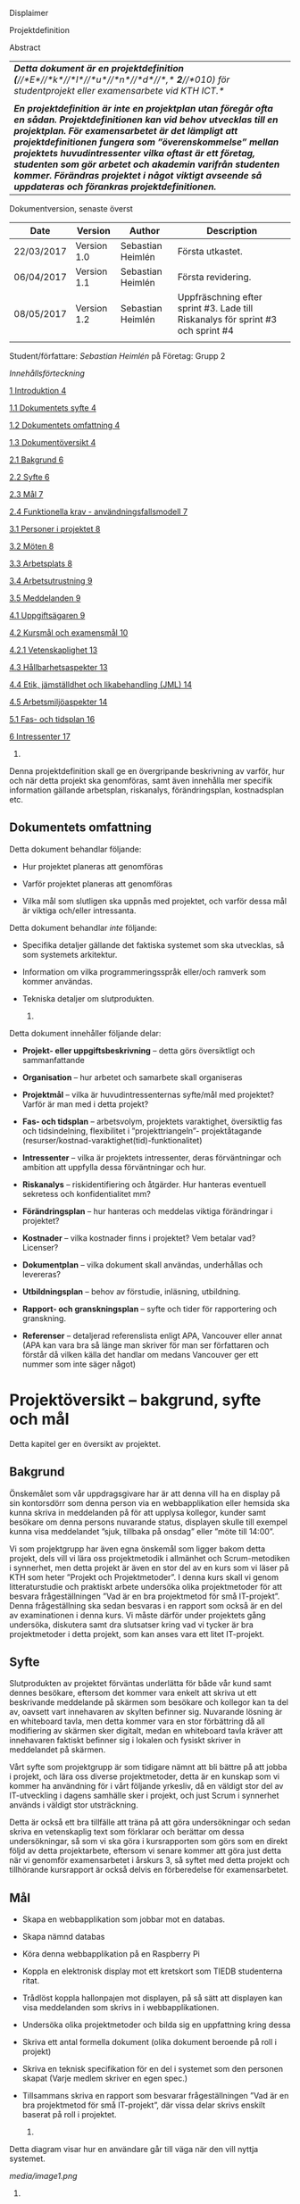 Displaimer

Projektdefinition

Abstract

| /*Detta dokument är en projektdefinition*/ /*(*//*E*//*k*//*l*//*u*//*n*//*d*//*,*/ /*2*//*010) för studentprojekt eller examensarbete vid KTH ICT.*/                                                                                                                                                                                                                                                                                                                    |
|                                                                                                                                                                                                                                                                                                                                                                                                                                                                          |
| /*En projektdefinition är inte en projektplan utan föregår ofta en sådan. Projektdefinitionen kan vid behov utvecklas till en projektplan. För examensarbetet är det lämpligt att projektdefinitionen fungera som ”överenskommelse” mellan projektets huvudintressenter vilka oftast är ett företag, studenten som gör arbetet och akademin varifrån studenten kommer. Förändras projektet i något viktigt avseende så uppdateras och förankras projektdefinitionen.*/   |
|--------------------------------------------------------------------------------------------------------------------------------------------------------------------------------------------------------------------------------------------------------------------------------------------------------------------------------------------------------------------------------------------------------------------------------------------------------------------------|

Dokumentversion, senaste överst

| *Date*       | *Version*     | *Author*            | *Description*                                                                     |
|--------------+---------------+---------------------+-----------------------------------------------------------------------------------|
| 22/03/2017   | Version 1.0   | Sebastian Heimlén   | Första utkastet.                                                                  |
| 06/04/2017   | Version 1.1   | Sebastian Heimlén   | Första revidering.                                                                |
| 08/05/2017   | Version 1.2   | Sebastian Heimlén   | Uppfräschning efter sprint #3. Lade till Riskanalys för sprint #3 och sprint #4   |
|              |               |                     |                                                                                   |

Student/författare: /Sebastian Heimlén/ på Företag: Grupp 2

/Innehållsförteckning/

[[#__RefHeading___Toc1768_1325329787][1 Introduktion 4]]

[[#__RefHeading___Toc1770_1325329787][1.1 Dokumentets syfte 4]]

[[#__RefHeading___Toc1772_1325329787][1.2 Dokumentets omfattning 4]]

[[#__RefHeading___Toc1774_1325329787][1.3 Dokumentöversikt 4]]

[[#__RefHeading___Toc1776_1325329787][2.1 Bakgrund 6]]

[[#__RefHeading___Toc1778_1325329787][2.2 Syfte 6]]

[[#__RefHeading___Toc1780_1325329787][2.3 Mål 7]]

[[#__RefHeading___Toc1782_1325329787][2.4 Funktionella krav -
användningsfallsmodell 7]]

[[#__RefHeading___Toc1784_1325329787][3.1 Personer i projektet 8]]

[[#__RefHeading___Toc1786_1325329787][3.2 Möten 8]]

[[#__RefHeading___Toc1788_1325329787][3.3 Arbetsplats 8]]

[[#__RefHeading___Toc1790_1325329787][3.4 Arbetsutrustning 9]]

[[#__RefHeading___Toc1792_1325329787][3.5 Meddelanden 9]]

[[#__RefHeading___Toc1794_1325329787][4.1 Uppgiftsägaren 9]]

[[#__RefHeading___Toc1796_1325329787][4.2 Kursmål och examensmål 10]]

[[#__RefHeading___Toc1798_1325329787][4.2.1 Vetenskaplighet 13]]

[[#__RefHeading___Toc1800_1325329787][4.3 Hållbarhetsaspekter 13]]

[[#__RefHeading___Toc1802_1325329787][4.4 Etik, jämställdhet och
likabehandling (JML) 14]]

[[#__RefHeading___Toc1804_1325329787][4.5 Arbetsmiljöaspekter 14]]

[[#__RefHeading___Toc1806_1325329787][5.1 Fas- och tidsplan 16]]

[[#__RefHeading___Toc1808_1325329787][6 Intressenter 17]]

1. * Introduktion
     :PROPERTIES:
     :CUSTOM_ID: introduktion
     :END:

   1. ** Dokumentets syfte
         :PROPERTIES:
         :CUSTOM_ID: dokumentets-syfte
         :END:

Denna projektdefinition skall ge en övergripande beskrivning av varför,
hur och när detta projekt ska genomföras, samt även innehålla mer
specifik information gällande arbetsplan, riskanalys, förändringsplan,
kostnadsplan etc.

** Dokumentets omfattning
   :PROPERTIES:
   :CUSTOM_ID: dokumentets-omfattning
   :END:

Detta dokument behandlar följande:

-  Hur projektet planeras att genomföras

-  Varför projektet planeras att genomföras

-  Vilka mål som slutligen ska uppnås med projektet, och varför dessa
   mål är viktiga och/eller intressanta.

Detta dokument behandlar /inte/ följande:

-  Specifika detaljer gällande det faktiska systemet som ska utvecklas,
   så som systemets arkitektur.

-  Information om vilka programmeringsspråk eller/och ramverk som kommer
   användas.

-  Tekniska detaljer om slutprodukten.

   1. ** Dokumentöversikt
         :PROPERTIES:
         :CUSTOM_ID: dokumentöversikt
         :END:

Detta dokument innehåller följande delar:

-  *Projekt- eller uppgiftsbeskrivning* -- detta görs översiktligt och
   sammanfattande

-  *Organisation* -- hur arbetet och samarbete skall organiseras

-  *Projektmål* -- vilka är huvudintressenternas syfte/mål med
   projektet? Varför är man med i detta projekt?

-  *Fas- och tidsplan* -- arbetsvolym, projektets varaktighet,
   översiktlig fas och tidsindelning, flexibilitet i ”projekttriangeln”-
   projektåtagande (resurser/kostnad-varaktighet(tid)-funktionalitet)

-  *Intressenter* -- vilka är projektets intressenter, deras
   förväntningar och ambition att uppfylla dessa förväntningar och hur.

-  *Riskanalys* -- riskidentifiering och åtgärder. Hur hanteras
   eventuell sekretess och konfidentialitet mm?

-  *Förändringsplan* -- hur hanteras och meddelas viktiga förändringar i
   projektet?

-  *Kostnader* -- vilka kostnader finns i projektet? Vem betalar vad?
   Licenser?

-  *Dokumentplan* -- vilka dokument skall användas, underhållas och
   levereras?

-  *Utbildningsplan* -- behov av förstudie, inläsning, utbildning.

-  *Rapport- och granskningsplan* -- syfte och tider för rapportering
   och granskning.

-  *Referenser* -- detaljerad referenslista enligt APA, Vancouver eller
   annat (APA kan vara bra så länge man skriver för man ser författaren
   och förstår då vilken källa det handlar om medans Vancouver ger ett
   nummer som inte säger något)

* Projektöversikt -- bakgrund, syfte och mål
  :PROPERTIES:
  :CUSTOM_ID: projektöversikt-bakgrund-syfte-och-mål
  :CLASS: Heading1NoBreak
  :END:

Detta kapitel ger en översikt av projektet.

** Bakgrund
   :PROPERTIES:
   :CUSTOM_ID: bakgrund
   :END:

Önskemålet som vår uppdragsgivare har är att denna vill ha en display på
sin kontorsdörr som denna person via en webbapplikation eller hemsida
ska kunna skriva in meddelanden på för att upplysa kollegor, kunder samt
besökare om denna persons nuvarande status, displayen skulle till
exempel kunna visa meddelandet ”sjuk, tillbaka på onsdag” eller ”möte
till 14:00”.

Vi som projektgrupp har även egna önskemål som ligger bakom detta
projekt, dels vill vi lära oss projektmetodik i allmänhet och
Scrum-metodiken i synnerhet, men detta projekt är även en stor del av en
kurs som vi läser på KTH som heter ”Projekt och Projektmetoder”. I denna
kurs skall vi genom litteraturstudie och praktiskt arbete undersöka
olika projektmetoder för att besvara frågeställningen ”Vad är en bra
projektmetod för små IT-projekt”. Denna frågeställning ska sedan
besvaras i en rapport som också är en del av examinationen i denna kurs.
Vi måste därför under projektets gång undersöka, diskutera samt dra
slutsatser kring vad vi tycker är bra projektmetoder i detta projekt,
som kan anses vara ett litet IT-projekt.

** Syfte
   :PROPERTIES:
   :CUSTOM_ID: syfte
   :END:

Slutprodukten av projektet förväntas underlätta för både vår kund samt
dennes besökare, eftersom det kommer vara enkelt att skriva ut ett
beskrivande meddelande på skärmen som besökare och kollegor kan ta del
av, oavsett vart innehavaren av skylten befinner sig. Nuvarande lösning
är en whiteboard tavla, men detta kommer vara en stor förbättring då all
modifiering av skärmen sker digitalt, medan en whiteboard tavla kräver
att innehavaren faktiskt befinner sig i lokalen och fysiskt skriver in
meddelandet på skärmen.

Vårt syfte som projektgrupp är som tidigare nämnt att bli bättre på att
jobba i projekt, och lära oss diverse projektmetoder, detta är en
kunskap som vi kommer ha användning för i vårt följande yrkesliv, då en
väldigt stor del av IT-utveckling i dagens samhälle sker i projekt, och
just Scrum i synnerhet används i väldigt stor utsträckning.

Detta är också ett bra tillfälle att träna på att göra undersökningar
och sedan skriva en vetenskaplig text som förklarar och berättar om
dessa undersökningar, så som vi ska göra i kursrapporten som görs som en
direkt följd av detta projektarbete, eftersom vi senare kommer att göra
just detta när vi genomför examensarbetet i årskurs 3, så syftet med
detta projekt och tillhörande kursrapport är också delvis en
förberedelse för examensarbetet.

** Mål
   :PROPERTIES:
   :CUSTOM_ID: mål
   :END:

-  Skapa en webbapplikation som jobbar mot en databas.

-  Skapa nämnd databas

-  Köra denna webbapplikation på en Raspberry Pi

-  Koppla en elektronisk display mot ett kretskort som TIEDB studenterna
   ritat.

-  Trådlöst koppla hallonpajen mot displayen, på så sätt att displayen
   kan visa meddelanden som skrivs in i webbapplikationen.

-  Undersöka olika projektmetoder och bilda sig en uppfattning kring
   dessa

-  Skriva ett antal formella dokument (olika dokument beroende på roll i
   projekt)

-  Skriva en teknisk specifikation för en del i systemet som den
   personen skapat (Varje medlem skriver en egen spec.)

-  Tillsammans skriva en rapport som besvarar frågeställningen ”Vad är
   en bra projektmetod för små IT-projekt”, där vissa delar skrivs
   enskilt baserat på roll i projektet.

   1. ** Funktionella krav - användningsfallsmodell
         :PROPERTIES:
         :CUSTOM_ID: funktionella-krav---användningsfallsmodell
         :END:

Detta diagram visar hur en användare går till väga när den vill nyttja
systemet.

[[media/image1.png]]

1. * Organisation
     :PROPERTIES:
     :CUSTOM_ID: organisation
     :CLASS: Heading1NoBreak
     :END:

   1. ** Personer i projektet
         :PROPERTIES:
         :CUSTOM_ID: personer-i-projektet
         :END:

| *Namn*                  | *Kontaktuppgift och roll*                                   |
|-------------------------+-------------------------------------------------------------|
| Teo Klestrup Röijezon   | [[mailto:teo@nullable.se][teo@nullable.se]]                 |
|                         |                                                             |
|                         | [[mailto:teo@nullable.se][teo@nullable.se]]                 |
|                         |                                                             |
|                         | Arkitekt och Utvecklingsansvarig.                           |
| Yobart Amino            | [[mailto:yobart@kth.se][/yobart@kth.se/]]                   |
|                         |                                                             |
|                         | [[mailto:yobart@kth.se][/yobart@kth.se/]]                   |
|                         |                                                             |
|                         | Testansvarig                                                |
| Henrik Björklund        | [[mailto:hebjo@kth.se][/hebjo@kth.se/]]                     |
|                         |                                                             |
|                         | [[mailto:hebjo@kth.se][/hebjo@kth.se/]]                     |
|                         |                                                             |
|                         | Kund-/kravansvarig, arbetsmiljöansvarig, shoppingansvarig   |
| Sebastian Heimlén       | [[mailto:heimlen@kth.se][/heimlen@kth.se/]]                 |
|                         |                                                             |
|                         | [[mailto:heimlen@kth.se][/heimlen@kth.se/]]                 |
|                         |                                                             |
|                         | Projektledare, etik och jämställdhetsansvarig               |

** Möten
   :PROPERTIES:
   :CUSTOM_ID: möten
   :END:

Ett antal möten i veckan kommer att hållas, samtliga dagar som har
schemalagda pass påbörjas med ett scrum möte, där gruppen går igenom vad
de enskilt har jobbat med den senaste dagen/dagarna och hur arbetet
skall fortskrida.

I början av varje sprint hålls ett sprintmöte. I detta möte kommer
kravansvarig att agera proxy för produktägaren. I sprintmötet bestäms
iterationsmålet för vidkommande sprint, utifrån detta iterationsmål
väljs use-case slices ut och tasks baseras på dessa slices, sedan
genomförs scrum-poker för att bestämma antal story-poäng vardera task
kommer att kosta, samt viktighetsgrad den innehar.

I slutet av varje sprint hålls ett retrospective-möte där projektgruppen
går igenom hur vi tycker att sprinten gått, vad som varit bra, vad som
varit mindre bra, vad som skall behållas till nästa sprint samt
eventuella saker som skall prövas i nästa sprint. Detta för att öka
kvalitén och förståelsen för projektet och arbetet, men också för att
alla i gruppen skall ha rum att yttra sina egna tankar och funderingar,
detta blir helt enkelt ett forum där samtliga medlemmar kan få saker
sagt och förändringar genomförda.

** Arbetsplats
   :PROPERTIES:
   :CUSTOM_ID: arbetsplats
   :END:

Vi kommer de flesta dagar att sitta tillsammans i skolan, ofta på plan 3
då det har ställts ut många bord där 4 personer kan sitta och jobba
ihop. De dagar vi sitter och jobbar enskilt sitter vi hemma eller på
bibliotek eller liknande. Anledningen till att vi vill spendera så
mycket tid som möjligt i skolan tillsammans är för att det är enklare
att diskutera och komma fram till lösningar på problem om man
tillsammans i gruppen resonerar kring dessa, och detta görs enklast och
bäst i person och ej över internet.

** Arbetsutrustning
   :PROPERTIES:
   :CUSTOM_ID: arbetsutrustning
   :END:

Vi använder oss av ett tvåsidigt scrumboard, den ena sidan består av
Sprint backlogen där vi kan följa vårt arbete i sprinten, vilka stories
som är påbörjade, avslutade etc. På sprint backlogen finns också vår
burn down där vi kan följa vår progression. På den andra sidan återfinns
product backlogen, som kan ses som den publika sidan av scrumboarden,
det vill säga den sida som kunden och andra utomstående ur projektet kan
se vad projektgruppen åstadkommit hittills och hur arbetet fortlöper. Vi
använder oss också av Trello, som är en onlinetjänst som kan
konfigureras efter behov, vi har valt att konfigurera denna enligt
KanBan, det vill säga vi har ett fält ”checked out”, ett fält ”test”
samt ett fält ”done”. På Trello återfinns också samtliga use-case
slices, tasks samt test-cases, för samtliga sprints. På detta sätt
fungerar Trello både som en backup av tavlan, en historik över projektet
samt ett arbetsverktyg som kan användas vid aktuellt arbete.

** Meddelanden
   :PROPERTIES:
   :CUSTOM_ID: meddelanden
   :END:

För att kommunicera med varandra och skicka meddelanden etc. när vi inte
träffas i skolan så använder vi gitter.im som är en
kommunikations-applikation som är kopplad till github, man loggar in med
sitt github konto och har sedan dels en chatt samt kan skapa olika
projekt och communities etc. Vi använder för nuvarande endast chatten
och resten av dokumenthanteringen överlåter vi till github.

* Projektets olika mål
  :PROPERTIES:
  :CUSTOM_ID: projektets-olika-mål
  :CLASS: Heading1NoBreak
  :END:

Vilka är de olika intressenternas mål med projektet?

Eklund (Eklund, 2010) anger tre olika typer av mål med ett projekt

-  Effektmål

-  Resultatmål

-  Projektmål

Hur relaterar målen nedan till dessa? Vad är vad?

** Uppgiftsägaren
   :PROPERTIES:
   :CUSTOM_ID: uppgiftsägaren
   :END:

Hur färdig måste eventuell produkt bli? Hur skall en inkrementell
utveckling ske för att uppgiftsägarens förväntningar skall uppfyllas så
bra som möjligt och tillräckligt? Vilka är de konkreta *resultatmålen*
som skall göra att *effektmålen* uppfylls?

//

Vi planerar att använda oss av den agila projektmetodiken Scrum, en agil
metodik går ut på att man i slutet av varje sprint förväntas ha en
fungerande produkt, som sedan i vidkommande sprinter kan utvecklas, och
det är så vi planerar att jobba också, det vill säga att i slutet av
sprint #2 hoppas vi att vi kan ha en, förvisso väldigt enkel, fungerande
produkt som vi i kommande sprinter kan vidareutveckla och addera mer
funktionalitet och komplexitet till.

Det konkreta projektmålet är att vi ska producera en webbapplikation som
är kopplad till en databas, på denna webbapplikation ska man kunna skapa
ett konto och logga in i applikationen, när man är inloggad i
applikationen ska man kunna skriva ett meddelande som sedan ska visas på
en elektronisk display. Denna display ska vara trådlöst ansluten till en
Raspberry pi där webbapplikationen körs. Detta resultatmål kommer leda
till att effektmålet, som är att vår kund på ett enkelt och portabelt
sätt ska kunna skriva ut information till kollegor och besökare, även om
vår kund inte själv är tillgänglig, kommer att uppfyllas.

*Effektmål*

Denna produkt kommer underlätta för vår uppdragsgivare samt för hans
kollegor och besökare, vår uppdragsgivare kommer nu ej behöva vara
närvarande på arbetsplatsen för att informera om varför/när han ej är
tillgänglig, detta kommer leda till mindre frustration hos kollegor samt
besökare, då de enklare kan planera sina besök och möten med vår
uppdragsgivare. Denna utökade kommunikation kommer leda till en
arbetsplats med bättre stämning och leda till att samtliga parter
spenderar sin arbetstid mer effektivt, då de slipper springa runt och
leta efter vår uppdragsgivare i de fall de ej vet vad han har för sig,
nu kan de enkelt se detta på hans kontorsdörr.

*Resultatmål*

Låta en elektroniskt display trådlöst kommunicera med en raspberry pi
som i sin tur är inkopplad på internet. Hallonpajen är kopplad mot en
webbapplikation/webbsida som användaren kan koppla upp sig mot och
skriva ett meddelande som visas på displayen. Den trådlösa räckvidden
mellan rasp och display skall vara minst 5 meter.

*Projektmål*

Genomföra projekt och därmed producera och lämna in samtliga dokument
som krävs, samt en fungerande slutprodukt. Allt detta ska laddas upp på
GitHub och godkännas. En kursrapport där projektgruppen diskuterar och
resonerar kring projekt och projektmetodik ska också lämnas in. När allt
detta lämnats in och godkänts är kursen godkänt och avklarad, och detta
är det stora projektmålet som finns utöver målet att lära, diskutera och
utveckla vår kunskap inom projekt under projektets gång.

** Kursmål och examensmål
   :PROPERTIES:
   :CUSTOM_ID: kursmål-och-examensmål
   :END:

Hur kopplar projektet till examensarbetets (själv-) bedömande och
godkännande? Vilka är (projekt-) målen för att uppfylla akademins krav
för ett godkänt examensarbete?

//

Projektet kopplas till kursens mål i och med att ett godkänt projekt är
en stor del (4.5 hp) av kursen, och för att klara kursen måste vi få ett
godkänt projekt. Vidare så är projektet en essentiell del av kursen i
och med att vi igenom kursen ska testa lite olika projektmetoder och
sätt att arbeta i projekt, och därmed måste genomföra ett projekt för
att kunna testa detta, det skulle vara svårt att jämföra och hitta för-
och nackdelar med olika projektmetoder om vi inte använde dessa
projektmetoder i praktiken.

Projektmålen för att uppfylla kraven för en godkänt kurs är att vi ska
leverera en slutprodukt som godkänns, vi ska leverera ett antal dokument
som även de ska godkännas som har med projektet och göra, och vi ska
även skriva en kursrapport där vi diskuterar saker som vi genomfört inom
projektet, det vill säga den ska reflektera över projekt och
projektmetoder i sig och inte diskutera detaljer specifika för just
detta projekt.

De kursmål som ska uppfyllas och motiveringar till varför de uppfylls
finns nedan:

1. Kunna tillämpa en lämplig projektprocess lämplig inom teknikområdet
   informationsteknologi (IT).

Detta mål kommer att uppnås i och med att vi använder oss av
Scrum-metodiken samt delar av Kanban metodiken, vilket är beprövade
projektprocesser inom just teknikområdet informationsteknik.

1. Kunna reflektera över det social samspelet mellan individ, grupp och
   ledare i en mindre projektgrupp.

Vi kommer genomföra en hel del socialt samspel under projektets gång,
och därmed kommer vi under och efter projektets gång att kunna
reflektera över det.

1. Kunna fånga, dokumentera och organisera krav i typiska IT-projekt.

Detta krav uppnås under projektets gång då vi ska producera ett antal
dokument inom vilka vi fånga, organisera samt diskutera vårt arbete, och
en del av det arbetet är just att se till så att vi uppfyller vissa
krav.

1. Kunna upprätta, följa och utvärdera en projektplan, riskanalys och
   testspecifikationer för typiska IT-projekt.

Detta uppnås i och med att vi skriver en projektplan, en riskanalys,
testspecifikationer etc. och sedan kommer jobba mot dessa krav.

1. Kunna utvärdera, dokumentera och presentera genomförd konstruktion.

Uppnås i och med de dokument vi producerar.

1. Uppnått ökade färdigheter i muntlig och skriftlig presentation.

Uppnås då vi måste skriva ett antal dokument samt måste presentera vårt
projekt muntligt i och med ett antal Scrum-demos i vilka vi muntligt ska
presentera vårt projekt för andra projektgrupper.

1. Kunna söka och utvärdera information om komponenter,
   kommunikationsprotokoll eller andra tekniska specifikationer aktuella
   för IT-projektet.

Kommer att uppnås i samband med att vi behöver skriva ett eget
kommunikationsprotokoll som sköter kommunikationen mellan vår raspberry
pi och den elektroniska displayen. Delar av gruppen kommer även att rita
en design som sedan kommer tryckas på ett kretskort som kommer användas
i projektet, och i samband med det måste vi läsa in oss på detta
kretskort.

1. Personligen kunna konstruera/utveckla en del i ett större system.

Samtliga medlemmar i projektgruppen ska utveckla minst en del var av
detta system som vi producerar och i och med det så uppnås detta krav.

1. Kunna bygga en prototyp och felsöka en produkt som är typisk inom IT.

Detta uppfylls i samband med att vi bygger en prototyp som vi sedan
jobbar med för att uppnå en fungerande slutprodukt.

1. Kunna delta i IT-projektets ekonomi- och tids-redovisning.

Samtliga medlemmar gör sin egen tidsrapportering och samtliga medlemmar
deltager i ekonomi-redovisningen.

1. Kunna analysera och föreslå hur man säkerställer att samhällets mål
   för ekonomiskt, socialt och ekologiskt hållbar utveckling beaktas i
   projektprodukt och projektprocess.

Vi i projektgruppen ser till att jobba för en hållbar utveckling och
detta sker på flera sätt, till exempel undviker vi att skriva ut papper
i onödan, utan skriver istället ut QR-koder som kan skannas för att nå
uppdaterade dokument, detta för att det är en miljövinst.

1. Förklara och använda bra personlig arbetsergonomi.

Vi sitter på designerade platser i skolan, där vi har en bra
arbetsergonomi, samtliga medlemmar kan sitta tillsammans och enkelt
konversera samt demonstrera saker för varandra.

*** Vetenskaplighet
    :PROPERTIES:
    :CUSTOM_ID: vetenskaplighet
    :END:

Projektet har en vetenskaplig koppling som genomsyrar arbetet, då
arbetet för att skapa produkten sker genom ett intensivt arbete med
Scrum som huvudsaklig projekt-metodik. Scrum är en Agil metod som
innebär att projektet genomförs med låg nivå av handledning/styrning och
projektetsarbetsmetod ska vara snabb föränderlig vid behov, (Permana
2015). Detta leder till att projektet snabbt kan styras om i en annan
riktning i de fall projektet ”driver” iväg åt fel håll och eftersom
projektet genomförs iterativt och agilt så är tiden tills feedback finns
tillgänglig väldigt kort, och detta leder till att projektgruppen snabbt
kan ändra arbetssätt samt arbetsuppgifter för att maximera resultatet.

Vidare så sker även en kontinuerlig kontroll mot Andersson och Ekholm
(2002) rapport hur en vetenskaplig metod skall upprätthållas, där
rapporten skapas via att teori inhämtas för att sedan metod utarbetas
och resultatet framarbetas ifrån tidigare insamlade teorier och metoder.

1. ** Hållbarhetsaspekter
      :PROPERTIES:
      :CUSTOM_ID: hållbarhetsaspekter
      :END:

   Projektgrupp:

   Genom att försöka använda våra datorer så mycket så möjligt och
   endast använda papper till Scrumboarden så försöker vi minska
   användandet av papper och därmed minska negativ miljöpåverkan.

   Produkt:

   Se till att displayen stängs av under natten då den inte är till
   någon användning.

   CPUn ska vara interrupt driven och sova ner den inte används, den ska
   inte polla servern konstant.

2. ** Etik, jämställdhet och likabehandling (JML)
      :PROPERTIES:
      :CUSTOM_ID: etik-jämställdhet-och-likabehandling-jml
      :END:

   Vår projektgrupp består av fyra medlemmar, under detta projekt ska vi
   se till att samtliga medlemmar får lika mycket arbete, ansvar och
   resurser. Eftersom vi jobbar med Scrum-metodiken så har vår grupp
   ingen hierarki, utan samtliga medlemmar värderas lika högt och är
   lika viktiga för att vi tillsammans ska kunna ro hem detta projekt
   och producera den produkt som vår kund förväntar sig.

   Produkten i sig är etisk, det finns ingenting oetisk med att kunna
   skriva ut meddelanden på en display, självfallet skulle produkten
   kunna utnyttjas till att skriva ut olämpliga meddelanden i det fallet
   att någon obehörig fick tillgång till ett konto som kan styra
   displayen, men det har i sin tur ingenting med produkten som vi ska
   producera att göra.

   Produkten skulle med tillagt funktionalitet kunna bli betydligt mer
   oetisk, en fundering vår kund hade var att lägga in en kamera samt
   ansiktsigenkänning så att displayen kunde läsa av vilka människor som
   passerade förbi displayen och på så sätt visa ett specifikt
   meddelande för just denna person. Detta är en oetisk funktion då vi
   skulle behöva spara ner diverse information samt igenkänningen av
   människor i en databas, för att på så sätt kunna skriva ut detta
   specifika meddelande, själva ”övervakningen” i samband med kamera
   funktionen skulle även den kunna anses oetisk.

3. ** Arbetsmiljöaspekter
      :PROPERTIES:
      :CUSTOM_ID: arbetsmiljöaspekter
      :END:

-  Kopplat till projektgenomförande

-  Kopplat till produkt som utvecklas och dess användning

   Projektet genomförs till stora delar digitalt, där dokument sparas
   och organiseras på GitHub och scrumtavlan finns tillgänglig på
   Trello. Detta leder till att vi minimerar användandet av papper och
   andra fysiska medel som har en negativ inverkan på miljön i allmänhet
   så väl som arbetsmiljön, eftersom allt material förutom den fysiska
   produkten existerar digitalt betyder det att samtliga medlemmar har
   ständig möjlighet att konsultera samt redigera projektets
   dokumentation, detta leder till att medlemmar kan placera sig på
   något trevligt bibliotek eller hemma hos sig själv och fortfarande
   jobba med projektet.

   När projektgruppen väl befinner sig på plats på ICT så försöker vi
   att hitta ett bord där samtliga medlemmar kan sitta tillsammans, vi
   har tillgång till elektricitet och internet så att vi kan ladda våra
   datorer, vi kan enkelt diskutera och demonstrera saker för varandra
   och vi har även enkel tillgång till vår scrumtavla, toaletter samt
   café finns i närheten så arbetsmiljön är väldigt god för gruppen.

   Produkten som utvecklas kommer även den att underlätta arbetsmiljön
   för vår uppdragsgivare, då produkten tillhandahåller en portabel
   lösning till vår uppdragsgivare så att den på ett enkelt och smidigt
   sätt kan meddela sina kollegor och besökare om sin status, det går
   att schemalägga händelser så rapporteringen i framtiden blir
   'automatisk' och den kommer allt som allt underlätta både för vår
   uppdragsgivare samt dess kollegor, och leda till en bättre
   arbetsmiljö även för dessa.

* Fas-, tids- och arbetsplan
  :PROPERTIES:
  :CUSTOM_ID: fas--tids--och-arbetsplan
  :CLASS: Heading1NoBreak
  :END:

Ange arbetsvolym, projektets varaktighet, översiktlig fas och
tidsindelning, flexibilitet i ”projekttriangeln”- projektåtagande
(resurser/kostnad-varaktighet(tid)-funktionalitet) mm.

Översiktligt Gantt-schema med faser och milstolpar?

Projekttriangeln, var ligger flexibiliteten i detta projekt?

Arbetsschema, hur mycket tid skall användas och hur fördelar sig denna
tid på projektets veckor?

** Fas- och tidsplan
   :PROPERTIES:
   :CUSTOM_ID: fas--och-tidsplan
   :END:

[[media/image2.png]]Denna bild visar iterationsplaneringen för detta
projekt, projektet består av 5 iterationer som samtliga består av olika
iterationsmål och varierar något i längd, klicka denna länk för att se
projektplaneringen i full storlek.

* Intressenter
  :PROPERTIES:
  :CUSTOM_ID: intressenter
  :END:

Lista vilka som är projektets intressenter, deras förväntningar och
ambition att uppfylla dessa förväntningar och hur.

| Inressent        | Namn                          | Förväntningar                                                                                                                                                                                    | Uppfyllande av förväntningar                                                                                                                                                                                                                                              |
|------------------+-------------------------------+--------------------------------------------------------------------------------------------------------------------------------------------------------------------------------------------------+---------------------------------------------------------------------------------------------------------------------------------------------------------------------------------------------------------------------------------------------------------------------------|
| Examinator       | Anders Sjögren                | Att gruppmedlemmarna ska lära sig agila projektmetoder samt nå kursmålen så att de klarar kursen                                                                                                 | Att lämna in en tillfredsställande slutprodukt, samt samtliga dokument under rubriken dokumentplan i denna projektdefinition där kursrapporten är det viktigaste dokumentet.                                                                                              |
| Uppdragsgivare   | Anders Sjögren                | Få en fungerande slutprodukt innan deadline                                                                                                                                                      | På ett planerat och strukturerat sätt utveckla samt leverera slutprodukten innan deadline.                                                                                                                                                                                |
| Projektgrupp     |                               | Genom att genomföra ett planerat och strukturerat arbete lära sig mer och projektmetodik och få mer erfarenhet inom projektarbete för att förbereda inför kommande arbetsliv samt examensjobb.   | Noga planera upp arbetet och strukturera detta planerande genom att skriva utförliga dokument som täcker all nödvändig information som krävs för att genomföra projektet på ett tillfredsställande sätt och samtidigt få mer kunskap kring projekt samt projektmetoder.   |
| Skola            | Kungliga Tekniska Högskolan   | Att utbilda kompetenta ingenjörer och/eller forskare som sedan kan ta mark på arbetsmarknaden.                                                                                                   | Genom att genomföra kursen till den grad att studenten får ett tillfredsställande betyg i denna kurs, likt alla andra kurser, på så sätt att studenten är attraktiv på arbetsmarknaden och därmed kan få ett jobb.                                                        |

* Riskanalys
  :PROPERTIES:
  :CUSTOM_ID: riskanalys
  :CLASS: Heading1NoBreak
  :END:

Nedan beskrivs identifierade risker som finns i sprint 1 och 2, se
appendix 2 för riskanalys av sprint 3 och 4.

| ID   | Risk                                                                       | Förebyggande åtgärd                                                                                                                                                                                                                                                                                         | Åtgärder vid riskutfall                                                                                                                                                                                                                                                |
|------+----------------------------------------------------------------------------+-------------------------------------------------------------------------------------------------------------------------------------------------------------------------------------------------------------------------------------------------------------------------------------------------------------+------------------------------------------------------------------------------------------------------------------------------------------------------------------------------------------------------------------------------------------------------------------------|
| R1   | Sjukdom                                                                    | Genom att se till att alla projektmedlemmar bidrar till projektet undviker vi att någon projektmedlem överarbetar och därmed så minskar risken att någon medlem insjuknar. Eftersom alla är med och bidrar så har även alla medlemmar någorlunda koll på projektet och kan därför täcka upp för varandra.   | Sjuka gruppmedlemmar skall arbeta till sin bästa förmåga hemifrån för att påskynda tillfrisknad samt undvika att sprida sjukdom till resterande gruppmedlemmar.                                                                                                        |
| R2   | Tidsbrist                                                                  | Planera upp projektet i sin helhet redan från start, använd denna plan i konjunktion med en agil arbetsprocess samt något hjälpmedel (i vårt fall en scrumboard) för att enkelt kunna se om planeringen efterföljs.                                                                                         | I fallet där gruppen hamnar efter planering så får gruppen tillsammans med uppdragsgivare komma överens om vilka delar av projektet som ska kompromissas så att projektet hinner klart i tid.                                                                          |
| R3   | Leverans avHårdvara                                                        | Beställa hårdvaran från leverantörer som historiskt är kända för att uppfylla leveranskrav.                                                                                                                                                                                                                 | Ha backup kretskort som vi då själva får producera med hjälp av till exempel en fräs eller laser.                                                                                                                                                                      |
| R4   | Förlust av kod                                                             | Använda GitHub för versionshantering.                                                                                                                                                                                                                                                                       | GitHub innehåller en funktion där man kan gå tillbaka i versioner, och därmed få tillbaka äldre kod/data.                                                                                                                                                              |
| R5   | Samtliga medlemmar kan inte hantera samtliga delar av projektet            | Olika medlemmar specificerar sig samt har tidigare erfarenheter av olika delar av projektet, och denna kunskap måste förmedlas till samtliga medlemmar genom dokumentation samt utbildning, på detta sätt minimerar vi risken att någon medlem försvinner och projektet därför blir stående.                | Vid riskutfall ska tydlig dokumentation finnas tillgänglig så att medlemmar kan konsultera denna dokumentation och utifrån den genomföra delar projektet som personen I fråga kanske inte har specialiserat sig på                                                     |
| R6   | Medlemmar kommer ej överens och det bildas sprickningar I projektgruppen   | Då första sprinten går ut mycket på att läsa teori och lära känna varandra så kastas gruppen ej in i hårt arbete direkt, därför har vi tid att lära känna varandra och känna av varandras styrkor och svagheter, och jobba för att alla ska känna att de har en plats i projektgruppen                      | Om gruppen verkligen ej kommer överens så finns inget annat alternativ än att försöka bryta upp gruppen och bilda nya grupper, detta går antagligen att ordna med kursansvarig och borde således ej vara ett problem, men det är verkligen ett värsta-fall scenario.   |

Riskbedömning

|                  | Hög sannolikhet   |      |
|------------------+-------------------+------+----------+-----------------|
| Liten påverkan   | R4,               | R2   |          | Stor påverkan   |
|                  | R1                |      | R3, R5   |                 |
|                  |                   |      | R6       |                 |
|                  | Låg sannolikhet   |      |

* Förändringsplan
  :PROPERTIES:
  :CUSTOM_ID: förändringsplan
  :CLASS: Heading1NoBreak
  :END:

Ange hur viktiga förändringar i projektet hanteras och meddelas.

* Kostnadsplan
  :PROPERTIES:
  :CUSTOM_ID: kostnadsplan
  :CLASS: Heading1NoBreak
  :END:

Vilka kostnader finns i projektet? Vem betalar vad? Licenser?

| Vad?                   | Betalas av?               | Kostnad                  | Beskrivning                                                                                                                                                                                                                                           |
|------------------------+---------------------------+--------------------------+-------------------------------------------------------------------------------------------------------------------------------------------------------------------------------------------------------------------------------------------------------|
| Frimärks-display       | Anders Sjögren            | Vet ej                   | Displayen som ska användas för meddelandet.                                                                                                                                                                                                           |
| Wifi-modul (ESP8266)   | Anders Sjögren            | Cirka 100 :-             | Wifi-modul som kopplas till displayen så att den kan kommunicera trådlöst med Raspberry.                                                                                                                                                              |
| Kretskort              | Bengt Molin               | Cirka 100 :-             | Det kretskort som ska användas för att koppla displayen till Raspberry Pi.                                                                                                                                                                            |
| E-ink display          | Anders Sjögren            | Cirka 500:- inkl frakt   | En större display som använder bläck för att visa innehåll, denna display drar mindre ström och är lite roligare att hålla på med, planen är att gå över från frimärksdisplayen till denna och använda frimärksdisplayen för debug meddelanden etc.   |
| Raspberry Pi v.3       | Lånas av Anders Sjögren   | Fanns redan inköpt       | Den Raspberry Pi som skall driva projektet, webbapplikationen skall köras på denna rasp och den ska vara kopplad via WiFi till displayen.                                                                                                             |
|                        |                           |                          |                                                                                                                                                                                                                                                       |
|                        |                           |                          |                                                                                                                                                                                                                                                       |
|                        |                           |                          |                                                                                                                                                                                                                                                       |
|                        |                           |                          |                                                                                                                                                                                                                                                       |
|                        |                           |                          |                                                                                                                                                                                                                                                       |

* Dokumentplan
  :PROPERTIES:
  :CUSTOM_ID: dokumentplan
  :CLASS: Heading1NoBreak
  :END:

Vilka dokument skall användas, underhållas, granskas och levereras? När
skall detta ske och för vilka?

| Namn                                                                       | Ska underhållas?                             | Hur ofta?                         | Beskrivning                                                                                                                                                                                                                                                                       |
|----------------------------------------------------------------------------+----------------------------------------------+-----------------------------------+-----------------------------------------------------------------------------------------------------------------------------------------------------------------------------------------------------------------------------------------------------------------------------------|
| Projektdefinition                                                          | Ja                                           | Varje sprint                      | Dokument som definierar projektet.                                                                                                                                                                                                                                                |
| Iterationsplan                                                             | Ja                                           | Varje vecka                       | Grovplanering över hela projektet.                                                                                                                                                                                                                                                |
| Scrumboard                                                                 | Ja                                           | Varje Vecka                       | Tavla som ger en översikt över Scrumen.                                                                                                                                                                                                                                           |
| Vision                                                                     | Nej                                          | -                                 | Vår vision över projektet, skrivs i början av projektet och beskriver hur och varför vi ska genomföra projektet.                                                                                                                                                                  |
| Kursrapport                                                                | Ja                                           | Varje vecka from. Iteration 2-3   | Kursrapporten som ska lämnas in i slutet av kursen.                                                                                                                                                                                                                               |
| Tekniska specifikationer för olika komponenter i systemet (fyra stycken)   | Nej, men ska dock skrivas i period 4 och 5   | -                                 | Tekniska specifikationer som beskriver komponenter i systemet mer i detalj så att läsare antingen kan lära sig hur systemet fungerar eller få mer information så att de kan vidareutveckla systemet. (Upp till författaren att välja på vilken nivå specifikationen ska läggas)   |
|                                                                            |                                              |                                   |                                                                                                                                                                                                                                                                                   |
|                                                                            |                                              |                                   |                                                                                                                                                                                                                                                                                   |
|                                                                            |                                              |                                   |                                                                                                                                                                                                                                                                                   |
|                                                                            |                                              |                                   |                                                                                                                                                                                                                                                                                   |

* Utbildningsplan
  :PROPERTIES:
  :CUSTOM_ID: utbildningsplan
  :CLASS: Heading1NoBreak
  :END:

Behov av förstudie, inläsning, utbildning.

| Namn                 | När?        | Varför?                                                                                                            | Beskrivning                                                                                                                                                                    |
|----------------------+-------------+--------------------------------------------------------------------------------------------------------------------+--------------------------------------------------------------------------------------------------------------------------------------------------------------------------------|
| Git intro            | Sprint #1   | För att vi ska använda Git i kursen.                                                                               | En video-introduktion i Git som förklarar gruderna inom git, samt visar hur man sätter upp ett reposity och en wiki på webbsidan GitHub.                                       |
| Handbok om Scrum     | Sprint #1   | För att vi ska jobba med Scrum i kursen.                                                                           | En handbok som förklarar hur författaren jobbar med Scrum i skarpa IT-Projekt. Denna text skall ge oss en inblick i hur Scrum används och hur vi kan använda oss utav Scrum.   |
| Handbok om KanBan    | Sprint #3   | Vi ska utöver Scrum även ha hört talas/ha lite kunskap om KanBan, som är en annan projektmetodik                   | Läsa Handbok om KanBan och Scrum som finns på kurswebben. Detta för att få ytterliggare                                                                                        |
| Artikel om Essence   | Sprint #3   | Vi använder oss av Essence, som är ett hjälpmedel i form av kort samt tabeller som används i mjukvaru-utveckling   | Läsa in sig på Essence då detta är något vi bestämt oss för att delvis tillämpa i projektet.                                                                                   |
|                      |             |                                                                                                                    |                                                                                                                                                                                |
|                      |             |                                                                                                                    |                                                                                                                                                                                |
|                      |             |                                                                                                                    |                                                                                                                                                                                |
|                      |             |                                                                                                                    |                                                                                                                                                                                |
|                      |             |                                                                                                                    |                                                                                                                                                                                |
|                      |             |                                                                                                                    |                                                                                                                                                                                |

* Appendix A - Referenser
  :PROPERTIES:
  :CUSTOM_ID: appendix-a---referenser
  :CLASS: AppendixHeading
  :END:

Andersson, N., & Ekholm, A. (2002). Vetenskaplighet - Utvärdering av tre
implementeringsprojekt inom IT Bygg &amp; Fastighet 2002.

Eklund, S. (2010). /Arbeta i projekt: individen, gruppen, ledaren/:
Studentlitteratur.

Permana, Putu Adi Guna. 2015. “Scrum Method Implementation in a Software
Development Project Management.” /International Journal of Advanced
Computer Science and Applications (Ijacsa)/ 6 (9).
doi:10.14569/IJACSA.2015.060927.
